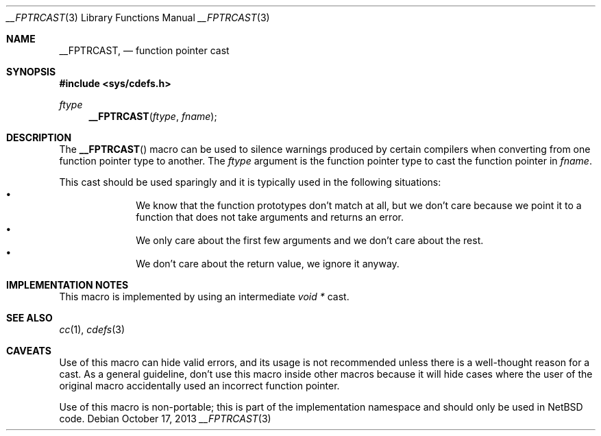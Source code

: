 .\"	$NetBSD: __FPTRCAST.3,v 1.1 2019/11/10 18:45:09 christos Exp $ $
.\"
.\" Copyright (c) 2019 The NetBSD Foundation, Inc.
.\" All rights reserved.
.\"
.\" This code is derived from software contributed to The NetBSD Foundation
.\" by Christos Zoulas
.\"
.\" Redistribution and use in source and binary forms, with or without
.\" modification, are permitted provided that the following conditions
.\" are met:
.\" 1. Redistributions of source code must retain the above copyright
.\"    notice, this list of conditions and the following disclaimer.
.\" 2. Redistributions in binary form must reproduce the above copyright
.\"    notice, this list of conditions and the following disclaimer in the
.\"    documentation and/or other materials provided with the distribution.
.\"
.\" THIS SOFTWARE IS PROVIDED BY THE NETBSD FOUNDATION, INC. AND CONTRIBUTORS
.\" ``AS IS'' AND ANY EXPRESS OR IMPLIED WARRANTIES, INCLUDING, BUT NOT LIMITED
.\" TO, THE IMPLIED WARRANTIES OF MERCHANTABILITY AND FITNESS FOR A PARTICULAR
.\" PURPOSE ARE DISCLAIMED.  IN NO EVENT SHALL THE FOUNDATION OR CONTRIBUTORS
.\" BE LIABLE FOR ANY DIRECT, INDIRECT, INCIDENTAL, SPECIAL, EXEMPLARY, OR
.\" CONSEQUENTIAL DAMAGES (INCLUDING, BUT NOT LIMITED TO, PROCUREMENT OF
.\" SUBSTITUTE GOODS OR SERVICES; LOSS OF USE, DATA, OR PROFITS; OR BUSINESS
.\" INTERRUPTION) HOWEVER CAUSED AND ON ANY THEORY OF LIABILITY, WHETHER IN
.\" CONTRACT, STRICT LIABILITY, OR TORT (INCLUDING NEGLIGENCE OR OTHERWISE)
.\" ARISING IN ANY WAY OUT OF THE USE OF THIS SOFTWARE, EVEN IF ADVISED OF THE
.\" POSSIBILITY OF SUCH DAMAGE.
.\"
.Dd October 17, 2013
.Dt __FPTRCAST 3
.Os
.Sh NAME
.Nm __FPTRCAST ,
.Nd function pointer cast
.Sh SYNOPSIS
.In sys/cdefs.h
.Ft ftype
.Fn __FPTRCAST ftype fname
.Sh DESCRIPTION
The
.Fn __FPTRCAST
macro can be used to silence warnings produced by certain compilers when
converting from one function pointer type to another.
The
.Fa ftype
argument is the function pointer type to cast the function pointer in
.Fa fname .
.Pp
This cast should be used sparingly and it is typically used in the following
situations:
.Bl -bullet -offset indent -compact
.It
We know that the function prototypes don't match at all, but we don't care
because we point it to a function that does not take arguments and returns
an error. 
.It
We only care about the first few arguments and we don't care about the rest.
.It
We don't care about the return value, we ignore it anyway.
.El
.Sh IMPLEMENTATION NOTES
This macro is implemented by using an intermediate
.Em void *
cast.
.Sh SEE ALSO
.Xr cc 1 ,
.Xr cdefs 3
.Sh CAVEATS
Use of this macro can hide valid errors, and its usage is not recommended
unless there is a well-thought reason for a cast.
As a general guideline, don't use this macro inside other macros because
it will hide cases where the user of the original macro accidentally used
an incorrect function pointer.
.Pp
Use of this macro is non-portable; this is part of the implementation
namespace and should only be used in
.Nx
code.
